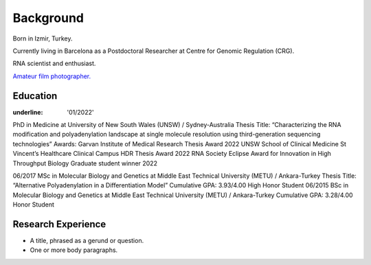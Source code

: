 Background
=====

Born in Izmir, Turkey.

Currently living in Barcelona as a Postdoctoral Researcher at Centre for Genomic Regulation (CRG). 

RNA scientist and enthusiast. 



`Amateur film photographer. <https://oguzhanbegik.readthedocs.io/en/latest/photography.html>`_




Education
------------

:underline: '01/2022'
PhD in Medicine at University of New South Wales (UNSW) / Sydney-Australia
Thesis Title: “Characterizing the RNA modification and polyadenylation landscape at single molecule resolution using third-generation sequencing technologies”
Awards:
Garvan Institute of Medical Research Thesis Award 2022
UNSW School of Clinical Medicine St Vincent’s Healthcare Clinical Campus HDR Thesis Award 2022
RNA Society Eclipse Award for Innovation in High Throughput Biology Graduate student winner 2022





06/2017
MSc in Molecular Biology and Genetics at Middle East Technical University (METU) / Ankara-Turkey
Thesis Title: “Alternative Polyadenylation in a Differentiation Model”
Cumulative GPA: 3.93/4.00 High Honor Student
06/2015
BSc in Molecular Biology and Genetics at Middle East Technical University (METU) / Ankara-Turkey
Cumulative GPA: 3.28/4.00 Honor Student

Research Experience
----------------


* A title, phrased as a gerund or question.
* One or more body paragraphs.


